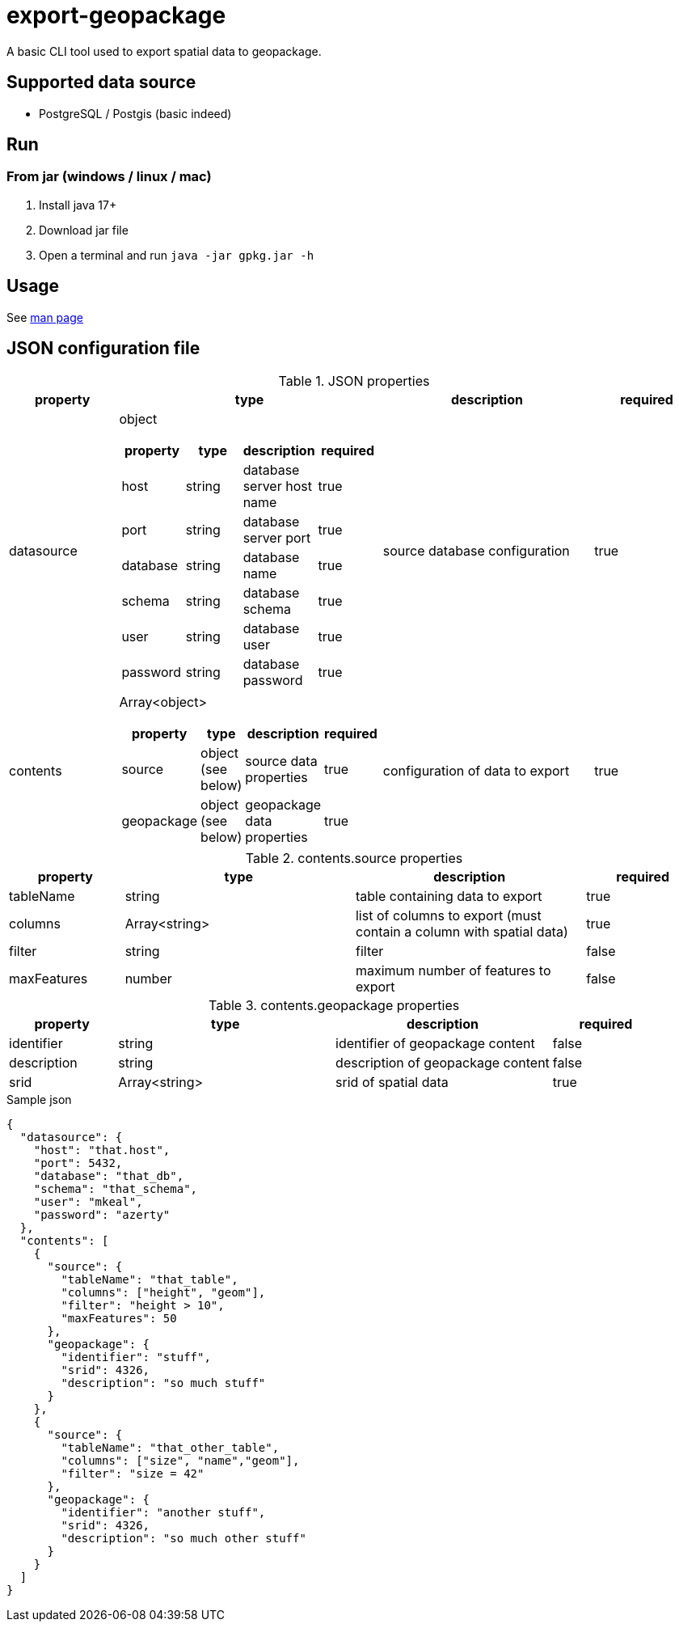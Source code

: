 = export-geopackage

A basic CLI tool used to export spatial data to geopackage.

== Supported data source

* PostgreSQL / Postgis (basic indeed)

== Run

=== From jar (windows / linux / mac)

1. Install java 17+

2. Download jar file

3. Open a terminal and run `java -jar gpkg.jar -h`

== Usage

See https://github.com/ben-lc/export-geopackage/blob/feat/add-documentation/gpkg.adoc[man page]

== JSON configuration file

.JSON properties
[cols="1,2a,2,1"]
|===
| property | type | description | required

| datasource
| object
[cols="1,1,1,1"]
!===
! property ! type ! description ! required

! host ! string ! database server host name ! true
! port ! string ! database server port ! true
! database ! string ! database name ! true
! schema ! string ! database schema ! true
! user ! string ! database user ! true
! password ! string ! database password ! true
!===
| source database configuration
| true
| contents
| Array<object>
[cols="1,2,2,1"]
!===
! property ! type ! description ! required

! source ! object (see below) ! source data properties ! true
! geopackage ! object (see below) ! geopackage data properties ! true
!===
| configuration of data to export
| true
|===

.contents.source properties
[cols="1,2,2,1"]
|===
| property | type | description | required

| tableName | string | table containing data to export | true
| columns | Array<string> | list of columns to export (must contain a column with spatial data) | true
| filter | string | filter | false
| maxFeatures | number | maximum number of features to export | false
|===

.contents.geopackage properties
[cols="1,2,2,1"]
|===
| property | type | description | required

| identifier | string | identifier of geopackage content | false
| description | string | description of geopackage content | false
| srid | Array<string> | srid of spatial data | true
|===

.Sample json
[source,json]
----
{
  "datasource": {
    "host": "that.host",
    "port": 5432,
    "database": "that_db",
    "schema": "that_schema",
    "user": "mkeal",
    "password": "azerty"
  },
  "contents": [
    {
      "source": {
        "tableName": "that_table",
        "columns": ["height", "geom"],
        "filter": "height > 10",
        "maxFeatures": 50
      },
      "geopackage": {
        "identifier": "stuff",
        "srid": 4326,
        "description": "so much stuff"
      }
    },
    {
      "source": {
        "tableName": "that_other_table",
        "columns": ["size", "name","geom"],
        "filter": "size = 42"
      },
      "geopackage": {
        "identifier": "another stuff",
        "srid": 4326,
        "description": "so much other stuff"
      }
    }
  ]
}
----